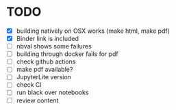 * TODO
- [X] building natively on OSX works (make html, make pdf)
- [X] Binder link is included
- [ ] nbval shows some failures
- [ ] building through docker fails for pdf
- [ ] check github actions
- [ ] make pdf available?
- [ ] JupyterLite version
- [ ] check CI
- [ ] run black over notebooks
- [ ] review content

